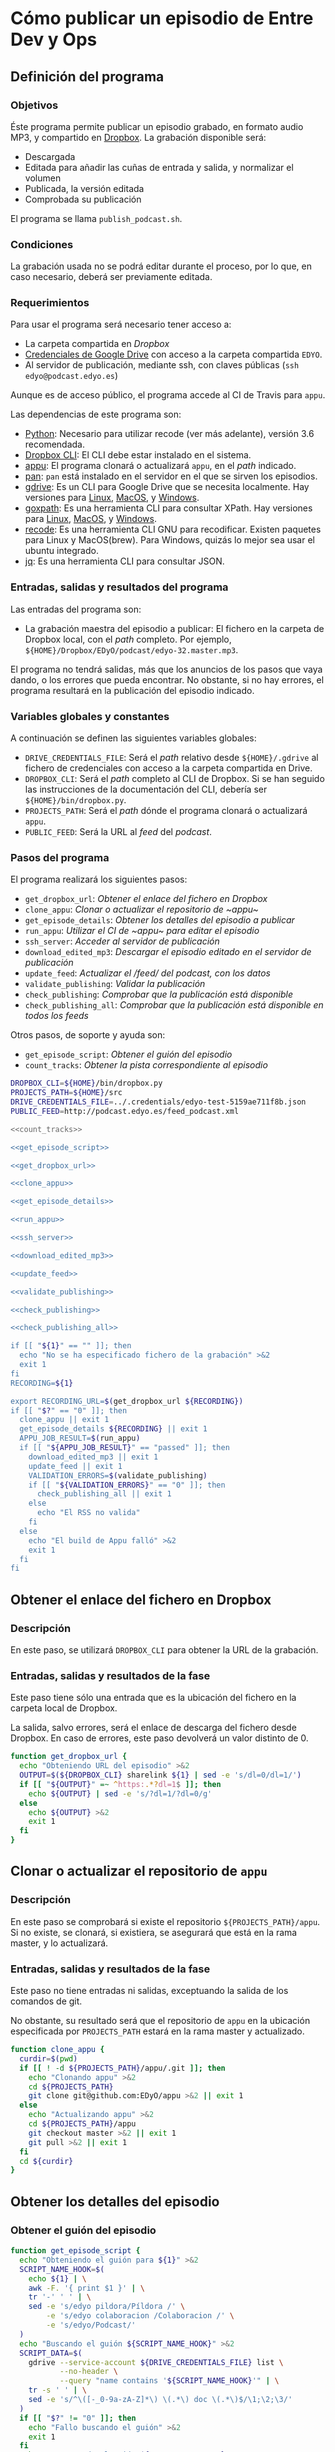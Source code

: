 * Cómo publicar un episodio de Entre Dev y Ops
:PROPERTIES:
:END:

** Definición del programa
*** Objetivos
    Éste programa permite publicar un episodio grabado, en formato audio MP3, y compartido en [[https://www.dropbox.com][Dropbox]].
    La grabación disponible será:
    - Descargada
    - Editada para añadir las cuñas de entrada y salida, y normalizar el volumen
    - Publicada, la versión editada
    - Comprobada su publicación

    El programa se llama ~publish_podcast.sh~.

*** Condiciones
    La grabación usada no se podrá editar durante el proceso, por lo que, en caso necesario, deberá ser previamente editada.

*** Requerimientos
    Para usar el programa será necesario tener acceso a:
    - La carpeta compartida en [[Dropbox]]
    - [[https://developers.google.com/identity/protocols/OAuth2][Credenciales de Google Drive]] con acceso a la carpeta compartida ~EDYO~.
    - Al servidor de publicación, mediante ssh, con claves públicas (~ssh edyo@podcast.edyo.es~)
      
    Aunque es de acceso público, el programa accede al CI de Travis para ~appu~.

    Las dependencias de este programa son:
    - [[https://www.python.org/downloads/][Python]]: Necesario para utilizar recode (ver más adelante), versión 3.6 recomendada.
    - [[https://www.dropboxwiki.com/tips-and-tricks/using-the-official-dropbox-command-line-interface-cli#PUBURL][Dropbox CLI]]: El CLI debe estar instalado en el sistema.
    - [[https://github.com/EDyO/appu][appu]]: El programa clonará o actualizará ~appu~, en el /path/ indicado.
    - [[https://github.com/EDyO/pan][pan]]: ~pan~ está instalado en el servidor en el que se sirven los episodios.
    - [[https://github.com/prasmussen/gdrive][gdrive]]: Es un CLI para Google Drive que se necesita localmente. Hay versiones para [[https://www.dropbox.com/sh/1kwu911b1oh8jms/AAAI0kiVF6aHGyG7gEIUuUtka/gdrive/gdrive_linux_amd64?dl=0][Linux]], [[https://www.dropbox.com/sh/1kwu911b1oh8jms/AADnw2fuGNTczlYV3w1G9A5aa/gdrive/gdrive_darwin_amd64?dl=0][MacOS]], y [[https://www.dropbox.com/sh/1kwu911b1oh8jms/AACCzSW8CJ6VJcTNldU-H3Eba/gdrive/gdrive_windows_amd64?dl=0][Windows]].
    - [[https://github.com/ChrisTrenkamp/goxpath][goxpath]]: Es una herramienta CLI para consultar XPath. Hay versiones para [[https://www.dropbox.com/sh/1kwu911b1oh8jms/AABBWJi0gB_qCKGOPH2HlZXPa/goxpath/goxpath_linux_amd64?dl=0][Linux]], [[https://www.dropbox.com/sh/1kwu911b1oh8jms/AABf2x_k20-LcbhNUwbswY5Oa/goxpath/goxpath_darwin_amd64?dl=0][MacOS]], y [[https://www.dropbox.com/sh/1kwu911b1oh8jms/AADxi0sqiQ3PZHgViep3I7q_a/goxpath/goxpath_windows_amd64?dl=0][Windows]].
    - [[https://github.com/rrthomas/recode/][recode]]: Es una herramienta CLI GNU para recodificar. Existen paquetes para Linux y MacOS(brew). Para Windows, quizás lo mejor sea usar el ubuntu integrado.
    - [[https://stedolan.github.io/jq/][jq]]: Es una herramienta CLI para consultar JSON.

*** Entradas, salidas y resultados del programa
    Las entradas del programa son:
    - La grabación maestra del episodio a publicar: El fichero en la carpeta de Dropbox local, con el /path/ completo. Por ejemplo, ~${HOME}/Dropbox/EDyO/podcast/edyo-32.master.mp3~.

    El programa no tendrá salidas, más que los anuncios de los pasos que vaya dando, o los errores que pueda encontrar.
    No obstante, si no hay errores, el programa resultará en la publicación del episodio indicado.

*** Variables globales y constantes
    A continuación se definen las siguientes variables globales:
    - ~DRIVE_CREDENTIALS_FILE~: Será el /path/ relativo desde ~${HOME}/.gdrive~ al fichero de credenciales con acceso a la carpeta compartida en Drive.
    - ~DROPBOX_CLI~: Será el /path/ completo al CLI de Dropbox. Si se han seguido las instrucciones de la documentación del CLI, debería ser ~${HOME}/bin/dropbox.py~.
    - ~PROJECTS_PATH~: Será el /path/ dónde el programa clonará o actualizará ~appu~.
    - ~PUBLIC_FEED~: Será la URL al /feed/ del /podcast/.
      
*** Pasos del programa
    El programa realizará los siguientes pasos:
    - ~get_dropbox_url~: [[Obtener el enlace del fichero en Dropbox]]
    - ~clone_appu~: [[Clonar o actualizar el repositorio de ~appu~]]
    - ~get_episode_details~: [[Obtener los detalles del episodio a publicar]]
    - ~run_appu~: [[Utilizar el CI de ~appu~ para editar el episodio]]
    - ~ssh_server~: [[Acceder al servidor de publicación]]
    - ~download_edited_mp3~: [[Descargar el episodio editado en el servidor de publicación]]
    - ~update_feed~: [[Actualizar el /feed/ del podcast, con los datos]]
    - ~validate_publishing~: [[Validar la publicación]]
    - ~check_publishing~: [[Comprobar que la publicación está disponible]]
    - ~check_publishing_all~: [[Comprobar que la publicación está disponible en todos los feeds]]
      
    Otros pasos, de soporte y ayuda son:
    - ~get_episode_script~: [[Obtener el guión del episodio]]
    - ~count_tracks~: [[Obtener la pista correspondiente al episodio]]

    #+BEGIN_SRC sh :noweb yes :tangle ../bin/publish_podcast.sh :tangle-mode (identity #o755)
      DROPBOX_CLI=${HOME}/bin/dropbox.py
      PROJECTS_PATH=${HOME}/src
      DRIVE_CREDENTIALS_FILE=../.credentials/edyo-test-5159ae711f8b.json
      PUBLIC_FEED=http://podcast.edyo.es/feed_podcast.xml

      <<count_tracks>>

      <<get_episode_script>>

      <<get_dropbox_url>>

      <<clone_appu>>

      <<get_episode_details>>

      <<run_appu>>

      <<ssh_server>>

      <<download_edited_mp3>>

      <<update_feed>>

      <<validate_publishing>>

      <<check_publishing>>

      <<check_publishing_all>>

      if [[ "${1}" == "" ]]; then
        echo "No se ha especificado fichero de la grabación" >&2
        exit 1
      fi
      RECORDING=${1}

      export RECORDING_URL=$(get_dropbox_url ${RECORDING})
      if [[ "$?" == "0" ]]; then
        clone_appu || exit 1
        get_episode_details ${RECORDING} || exit 1
        APPU_JOB_RESULT=$(run_appu)
        if [[ "${APPU_JOB_RESULT}" == "passed" ]]; then
          download_edited_mp3 || exit 1
          update_feed || exit 1
          VALIDATION_ERRORS=$(validate_publishing)
          if [[ "${VALIDATION_ERRORS}" == "0" ]]; then
            check_publishing_all || exit 1
          else
            echo "El RSS no valida"
          fi
        else
          echo "El build de Appu falló" >&2
          exit 1
        fi
      fi
    #+END_SRC

** Obtener el enlace del fichero en Dropbox
*** Descripción
    En este paso, se utilizará ~DROPBOX_CLI~ para obtener la URL de la grabación.

*** Entradas, salidas y resultados de la fase
    Este paso tiene sólo una entrada que es la ubicación del fichero en la carpeta local de Dropbox.

    La salida, salvo errores, será el enlace de descarga del fichero desde Dropbox.
    En caso de errores, este paso devolverá un valor distinto de 0.

    #+NAME: get_dropbox_url
    #+BEGIN_SRC sh :results silent
      function get_dropbox_url {
        echo "Obteniendo URL del episodio" >&2
        OUTPUT=$(${DROPBOX_CLI} sharelink ${1} | sed -e 's/dl=0/dl=1/')
        if [[ "${OUTPUT}" =~ ^https:.*?dl=1$ ]]; then
          echo ${OUTPUT} | sed -e 's/?dl=1/?dl=0/g'
        else
          echo ${OUTPUT} >&2
          exit 1
        fi
      }
    #+END_SRC

** Clonar o actualizar el repositorio de ~appu~

*** Descripción
    En este paso se comprobará si existe el repositorio ~${PROJECTS_PATH}/appu~. Si no existe, se clonará, si existiera, se asegurará que está en la rama master, y lo actualizará.

*** Entradas, salidas y resultados de la fase
    Este paso no tiene entradas ni salidas, exceptuando la salida de los comandos de git.

    No obstante, su resultado será que el repositorio de ~appu~ en la ubicación especificada por ~PROJECTS_PATH~ estará en la rama master y actualizado.

    #+NAME: clone_appu
    #+BEGIN_SRC sh :results silent
      function clone_appu {
        curdir=$(pwd)
        if [[ ! -d ${PROJECTS_PATH}/appu/.git ]]; then
          echo "Clonando appu" >&2
          cd ${PROJECTS_PATH}
          git clone git@github.com:EDyO/appu >&2 || exit 1
        else
          echo "Actualizando appu" >&2
          cd ${PROJECTS_PATH}/appu
          git checkout master >&2 || exit 1
          git pull >&2 || exit 1
        fi
        cd ${curdir}
      }
    #+END_SRC
   
** Obtener los detalles del episodio
*** Obtener el guión del episodio
    #+NAME: get_episode_script
    #+BEGIN_SRC sh :results silent
          function get_episode_script {
            echo "Obteniendo el guión para ${1}" >&2
            SCRIPT_NAME_HOOK=$(
              echo ${1} | \
              awk -F. '{ print $1 }' | \
              tr '-' ' ' | \
              sed -e 's/edyo pildora/Píldora /' \
                  -e 's/edyo colaboracion /Colaboracion /' \
                  -e 's/edyo/Podcast/'
            )
            echo "Buscando el guión ${SCRIPT_NAME_HOOK}" >&2
            SCRIPT_DATA=$(
              gdrive --service-account ${DRIVE_CREDENTIALS_FILE} list \
                     --no-header \
                     --query "name contains '${SCRIPT_NAME_HOOK}'" | \
              tr -s ' ' | \
              sed -e 's/^\([-_0-9a-zA-Z]*\) \(.*\) doc \(.*\)$/\1;\2;\3/'
            )
            if [[ "$?" != "0" ]]; then
              echo "Fallo buscando el guión" >&2
              exit 1
            fi
            echo "Descargando el guión ${SCRIPT_NAME_HOOK}" >&2
            SCRIPT_ID=$(echo ${SCRIPT_DATA} | cut -d\; -f1)
            EXPORT_OUTPUT=$(
              gdrive --service-account ${DRIVE_CREDENTIALS_FILE} export \
                     --mime text/html ${SCRIPT_ID}
            )
            if [[ "$?" != "0" ]]; then
              echo -e "\nFallo exportando el guión" >&2
              exit 1
            fi
            EXPORT_FILE=$(
              echo ${EXPORT_OUTPUT} | \
              sed -e "s/Exported '\(.*\)' with.*$/\1/" -e "s/ /\\ /g"
            )
            mv "${EXPORT_FILE}" /tmp/${1}_script.html
            echo "${SCRIPT_DATA};/tmp/${1}_script.html"
          }
    #+END_SRC

*** Obtener la pista correspondiente al episodio
    #+NAME: count_tracks
    #+BEGIN_SRC sh :results silent
      function count_tracks {
        curl -s ${PUBLIC_FEED} > /tmp/feedpodcast.xml   
        goxpath -u '/rss/channel/item' /tmp/feedpodcast.xml | wc -l
      }
    #+END_SRC

*** Obtener los detalles del episodio a publicar
    #+NAME: get_episode_details
    #+BEGIN_SRC sh :results silent
      function get_episode_details {
        echo "Obteniendo detalles del episodio" >&2
        MASTER_FILE_NAME=$(
          echo ${1} | \
          awk -F/ '{ print $NF }'
        )
        export FINAL_FILE_NAME=$(
          echo ${MASTER_FILE_NAME} | \
          sed -e 's/.master//g'
        )
        SCRIPT_DATA=$(get_episode_script ${MASTER_FILE_NAME})
        if [[ "$?" != 0 ]]; then
          exit 1
        fi
        echo "Procesando el guión para obtener detalles" >&2
        SCRIPT_NAME=$(echo ${SCRIPT_DATA} | cut -d\; -f2)
        SCRIPT_DATE=$(echo ${SCRIPT_DATA} | cut -d\; -f3)
        EPISODE_SCRIPT=$(echo ${SCRIPT_DATA} | cut -d\; -f4)
        echo -n "Obteniendo título " >&2
        export EPISODE_TITLE=$(
          echo ${SCRIPT_NAME} | \
          sed -e 's/^Podcast/EDyO/' \
              -e 's/^Píldora/EDyO &/' \
              -e 's/^Colaboración/EDyO &/'
        )
        echo ${EPISODE_TITLE} >&2
        echo -n "Obteniendo año " >&2
        export EPISODE_YEAR=$(echo ${SCRIPT_DATE} | cut -d- -f1)
        echo ${EPISODE_YEAR} >&2
        echo -n "Obteniendo pista " >&2
        export EPISODE_TRACK=$(($(count_tracks) + 1))
        echo ${EPISODE_TRACK} >&2
        echo -n "Obteniendo comentario " >&2
        export EPISODE_COMMENT=$(
          goxpath -u -v '/html/body/p[contains(@style,"color:#666666;")]' \
            ${EPISODE_SCRIPT} | recode html..utf-8
        )
        echo ${EPISODE_COMMENT} >&2
        echo "Obteniendo enlaces" >&2
        export EPISODE_LINKS=""
        LI=1
        XPATH="/html/body/ul[last()]/li"
        LINK=$(
          goxpath -u -v "${XPATH}[${LI}]" ${EPISODE_SCRIPT} | \
          recode html..utf-8
        )
        while [[ "${LINK}" != "" ]]; do
          echo -e "\t${LINK}" >&2
          export EPISODE_LINKS="${EPISODE_LINKS}#${LINK}"
          LI=$((${LI} + 1))
          LINK=$(
            goxpath -u -v "${XPATH}[${LI}]" ${EPISODE_SCRIPT} | \
            recode html..utf-8
          )
        done
        export APPU_OUTPUT_FILE_NAME=podcast/$(
          echo ${FINAL_FILE_NAME} | \
          awk -F. '{ print $1 }'
               ).mp3
      }
    #+END_SRC

** Utilizar el CI de ~appu~ para editar el episodio

    #+NAME: run_appu
    #+BEGIN_SRC sh :results silent
      function run_appu {
        echo "Configurando ejecución de appu" >&2
        envsubst < templates/appu.cfg >${PROJECTS_PATH}/appu/config.cfg
        cd ${PROJECTS_PATH}/appu
        git add config.cfg >&2
        git commit -m "Track ${EPISODE_TRACK} " >&2
        COMMIT_ID=$(git rev-parse HEAD)
        git push >&2 || exit 1
        echo -n "Ejecutando appu" >&2
        TRAVIS_BLDS_URL=https://api.travis-ci.org/repos/EDyO/appu/builds
        JQ_QUERY=". as { builds: \$builds, commits: \$commits} | \$builds[] |"
        JQ_QUERY="${JQ_QUERY} select(.commit_id == (\$commits[] |"
        JQ_QUERY="${JQ_QUERY} select(.sha == env.COMMIT_ID).id)).state"
        BLD_STATE=$(
          curl -s -H 'Accept:application/vnd.travis-ci.2+json' \
            -G ${TRAVIS_BLDS_URL} | \
          COMMIT_ID=${COMMIT_ID} jq "${JQ_QUERY}" | \
          tr -d '"'
        )
        while [[ "${BLD_STATE}" != "passed" && "${BLD_STATE}" != "failed" ]]; do
          echo -n "." >&2
          sleep 30
          BLD_STATE=$(
            curl -s -H 'Accept:application/vnd.travis-ci.2+json' \
              -G ${TRAVIS_BLDS_URL} | \
            COMMIT_ID=${COMMIT_ID} jq "${JQ_QUERY}" | \
            tr -d '"'
          )
        done
        echo ${BLD_STATE}
        cd - > /dev/null
      }
    #+END_SRC

** Acceder al servidor de publicación

    #+NAME: ssh_server
    #+BEGIN_SRC sh :results silent
      function ssh_server {
        ssh edyo@podcast.edyo.es "${1}"
      }
    #+END_SRC

** Descargar el episodio editado en el servidor de publicación

    #+NAME: download_edited_mp3
    #+BEGIN_SRC sh :results silent
      function download_edited_mp3 {
        echo "Descargando el episodio editado en el servidor" >&2
        EPISODE_URL="https://github.com/EDyO/appu/raw/travis_ci/"
        EPISODE_URL="${EPISODE_URL}${APPU_OUTPUT_FILE_NAME}"
        export EPISODE_LENGTH=$(
          curl -sL -I ${EPISODE_URL} | \
          grep 'Content-Length' | \
          awk '{ print $2 }'
        )
        EPISODE_DEST="podcast/files/${FINAL_FILE_NAME}"
        curl -sLG ${EPISODE_URL} > /tmp/${FINAL_FILE_NAME}
        scp /tmp/${FINAL_FILE_NAME} edyo@podcast.edyo.es:${EPISODE_DEST}
        rm /tmp/${FINAL_FILE_NAME}
      }
    #+END_SRC

** Actualizar el /feed/ del podcast, con los datos

    #+NAME: update_feed
    #+BEGIN_SRC sh :results silent
      function update_feed {
        echo "Actualizando el feed" >&2
        I='    '
        ssh_server "echo -ne '${I}- title: ${EPISODE_TITLE}\n' >> feed_podcast.yml"
        ssh_server "echo -ne '${I}  description: |\n' >> feed_podcast.yml"
        ssh_server "echo -ne '${I}    ${EPISODE_COMMENT}\n' >> feed_podcast.yml"
        ssh_server "echo -ne '${I}    Blog Entre Dev y Ops - http://www.entredevyops.es\n' >> feed_podcast.yml"
        ssh_server "echo -ne '${I}    Twitter Entre Dev y Ops - https://twitter.com/EntreDevYOps\n' >> feed_podcast.yml"
        ssh_server "echo -ne '${I}    LinkedIn Entre Dev y Ops - https://www.linkedin.com/in/entre-dev-y-ops-a7404385/\n' >> feed_podcast.yml"
        ssh_server "echo -ne '${I}    Patreon Entre Dev y Ops - https://www.patreon.com/edyo\n' >> feed_podcast.yml"
        ssh_server "echo -ne '${I}    Amazon Entre Dev y Ops - https://amzn.to/2HrlmRw\n' >> feed_podcast.yml"
        ssh_server "echo -ne '${I}    Enlaces comentados:' >> feed_podcast.yml"
        LINKS=$(echo ${EPISODE_LINKS} | sed -e 's/#/\\n        /g')
        ssh_server "echo -ne '${I}    ${LINKS}\n' >> feed_podcast.yml"
        ssh_server "echo -ne '${I}  link: http://podcast.edyo.es/${APPU_OUTPUT_FILE_NAME}\n' >> feed_podcast.yml"
        ssh_server "echo -ne '${I}  pubDate: $(TZ='UTC' date -R)\n' >> feed_podcast.yml"
        ssh_server "echo -ne '${I}  enclosure:\n' >> feed_podcast.yml"
        ssh_server "echo -ne '${I}    attributes:\n' >> feed_podcast.yml"
        ssh_server "echo -ne '${I}      length: ${EPISODE_LENGTH}\n' >> feed_podcast.yml"
        ssh_server "echo -ne '${I}      type: audio/mpeg\n' >> feed_podcast.yml"
        ssh_server "echo -ne '${I}      url: http://podcast.edyo.es/${APPU_OUTPUT_FILE_NAME}\n' >> feed_podcast.yml"
        ssh_server "./pan feed_podcast.yml > podcast/feed_podcast.xml"
      }
    #+END_SRC

** Validar la publicación

    #+NAME: validate_publishing
    #+BEGIN_SRC sh :results silent
      function validate_publishing {
        echo "Validando feed" >&2
        VALIDATION_URL="https://validator.w3.org/feed/check.cgi?"
        VALIDATION_URL="${VALIDATION_URL}url=podcast.edyo.es%2Ffeed_podcast.xml"
        curl -s ${VALIDATION_URL} | \
        egrep -c "This feed does not validate|This feed is valid, but"
      }
    #+END_SRC

** Comprobar que la publicación esté disponible

    #+NAME: check_publishing
    #+BEGIN_SRC sh :results silent
      function check_publishing {
        URL=${1:-"http://feedpress.me/edyo"}
        FEED=${2:-"FeedPress"}
        echo -n "Comprobando publicación en ${FEED}" >&2
        PRESENCE=$(
          curl -s ${URL} | \
          grep -c "${EPISODE_TITLE}"
        )
        while [[ "${PRESENCE}" == "0" ]]; do
          sleep 60
          echo -n "."
          PRESENCE=$(
            curl -s ${URL} | \
            grep -c "${EPISODE_TITLE}"
          )
        done
        echo " Ya está en ${FEED}" >&2
      }
    #+END_SRC

** Comprobar que la publicación esté disponible en todos los feeds

    #+NAME: check_publishing_all
    #+BEGIN_SRC sh :results silent
      function check_publishing_all {
        check_publishing
        IVOOX_URL="https://www.ivoox.com/"
        IVOOX_URL="${IVOOX_URL}podcast-entre-dev-y-ops-podcast_sq_f1112910_1"
        IVOOX_URL="${IVOOX_URL}.html"
        check_publishing ${IVOOX_URL} iVoox
        ITUNES_URL="https://itunes.apple.com/es/podcast/entredevyops-podcast/"
        ITUNES_URL="${ITUNES_URL}id866788492?mt=2"
        check_publishing ${ITUNES_URL} iTunes
      }
    #+END_SRC
** TODO Tareas pendientes
*** Añadir chequeos y asegurar posibles fallos
*** Compilar y publicar la herramienta goxpath, para Linux, Windows y Mac
*** Integrar con Appu
*** Convertir en módulos Python
